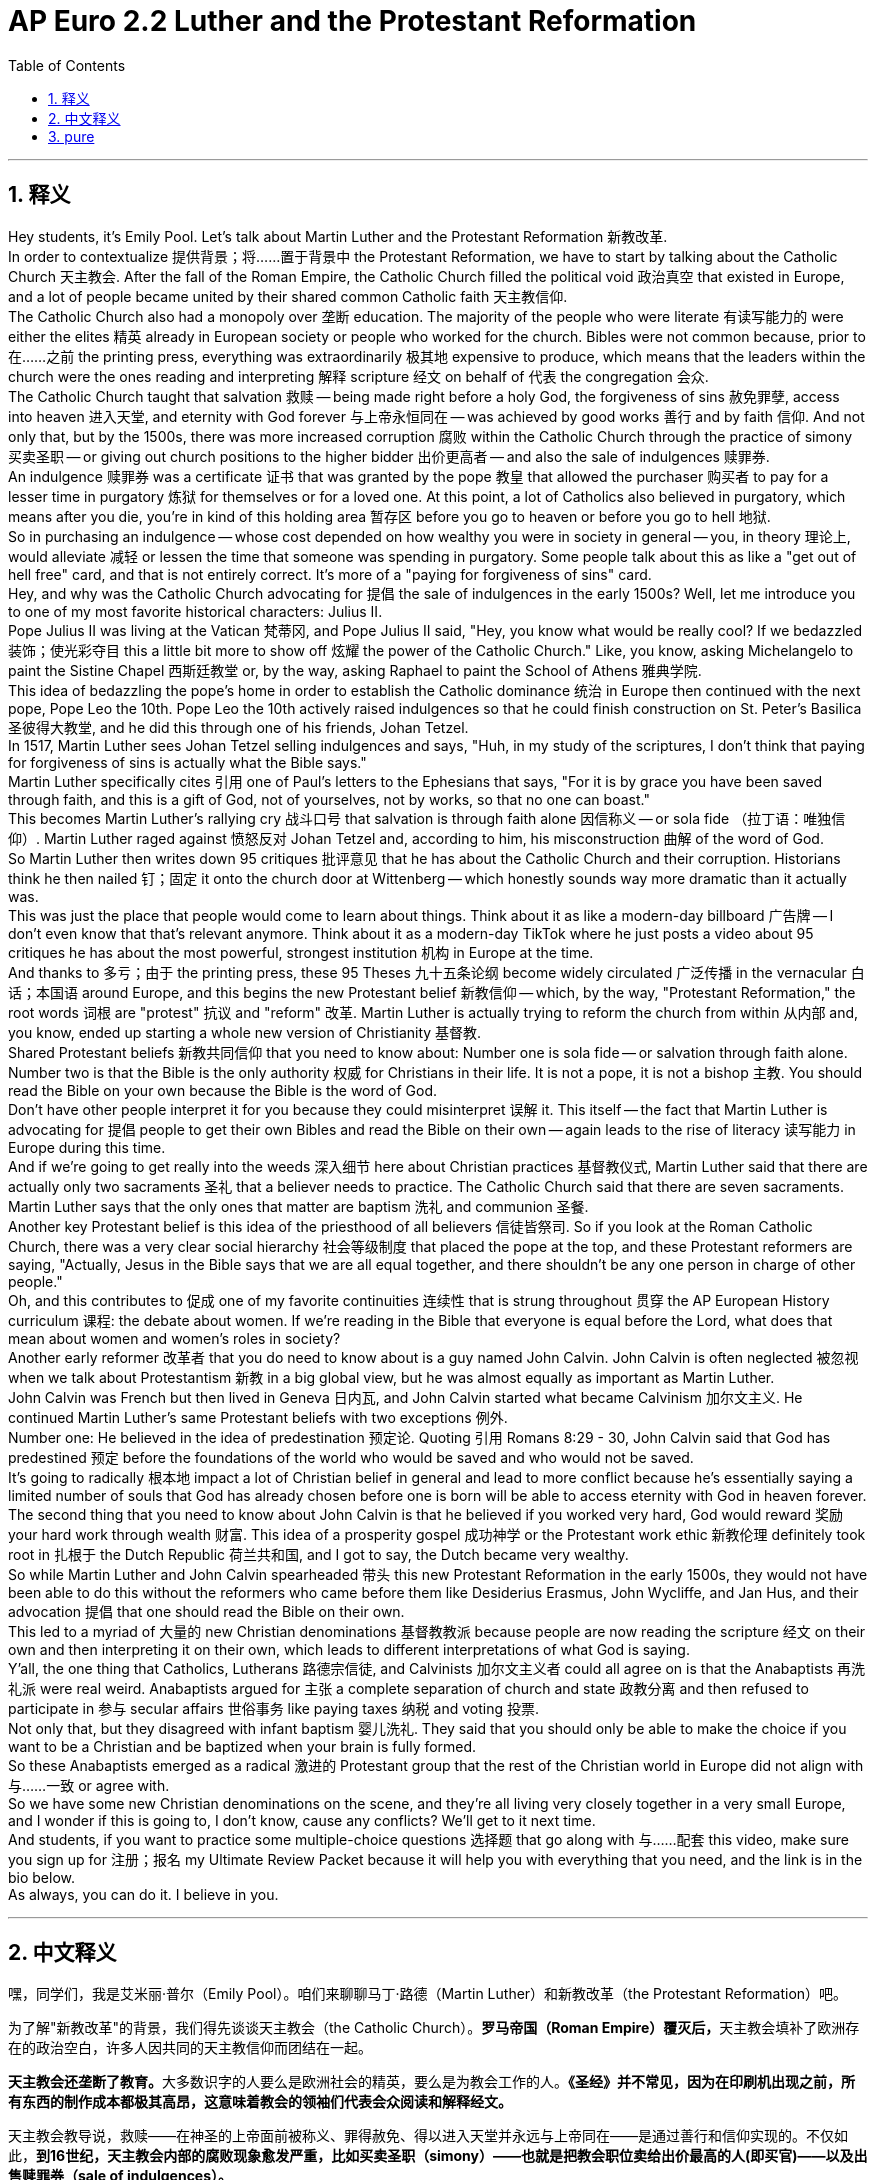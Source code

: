 
= AP Euro 2.2 Luther and the Protestant Reformation
:toc: left
:toclevels: 3
:sectnums:
:stylesheet: myAdocCss.css

'''

== 释义


Hey students, it's Emily Pool. Let's talk about Martin Luther and the Protestant Reformation 新教改革.
 +
In order to contextualize 提供背景；将……置于背景中 the Protestant Reformation, we have to start by talking about the Catholic Church 天主教会. After the fall of the Roman Empire, the Catholic Church filled the political void 政治真空 that existed in Europe, and a lot of people became united by their shared common Catholic faith 天主教信仰.
 +
The Catholic Church also had a monopoly over 垄断 education. The majority of the people who were literate 有读写能力的 were either the elites 精英 already in European society or people who worked for the church. Bibles were not common because, prior to 在……之前 the printing press, everything was extraordinarily 极其地 expensive to produce, which means that the leaders within the church were the ones reading and interpreting 解释 scripture 经文 on behalf of 代表 the congregation 会众.
 +
The Catholic Church taught that salvation 救赎 -- being made right before a holy God, the forgiveness of sins 赦免罪孽, access into heaven 进入天堂, and eternity with God forever 与上帝永恒同在 -- was achieved by good works 善行 and by faith 信仰. And not only that, but by the 1500s, there was more increased corruption 腐败 within the Catholic Church through the practice of simony 买卖圣职 -- or giving out church positions to the higher bidder 出价更高者 -- and also the sale of indulgences 赎罪券.
 +
An indulgence 赎罪券 was a certificate 证书 that was granted by the pope 教皇 that allowed the purchaser 购买者 to pay for a lesser time in purgatory 炼狱 for themselves or for a loved one. At this point, a lot of Catholics also believed in purgatory, which means after you die, you're in kind of this holding area 暂存区 before you go to heaven or before you go to hell 地狱.
 +
So in purchasing an indulgence -- whose cost depended on how wealthy you were in society in general -- you, in theory 理论上, would alleviate 减轻 or lessen the time that someone was spending in purgatory. Some people talk about this as like a "get out of hell free" card, and that is not entirely correct. It's more of a "paying for forgiveness of sins" card.
 +
Hey, and why was the Catholic Church advocating for 提倡 the sale of indulgences in the early 1500s? Well, let me introduce you to one of my most favorite historical characters: Julius II.
 +
Pope Julius II was living at the Vatican 梵蒂冈, and Pope Julius II said, "Hey, you know what would be really cool? If we bedazzled 装饰；使光彩夺目 this a little bit more to show off 炫耀 the power of the Catholic Church." Like, you know, asking Michelangelo to paint the Sistine Chapel 西斯廷教堂 or, by the way, asking Raphael to paint the School of Athens 雅典学院.
 +
This idea of bedazzling the pope's home in order to establish the Catholic dominance 统治 in Europe then continued with the next pope, Pope Leo the 10th. Pope Leo the 10th actively raised indulgences so that he could finish construction on St. Peter's Basilica 圣彼得大教堂, and he did this through one of his friends, Johan Tetzel.
 +
In 1517, Martin Luther sees Johan Tetzel selling indulgences and says, "Huh, in my study of the scriptures, I don't think that paying for forgiveness of sins is actually what the Bible says."
 +
Martin Luther specifically cites 引用 one of Paul's letters to the Ephesians that says, "For it is by grace you have been saved through faith, and this is a gift of God, not of yourselves, not by works, so that no one can boast."
 +
This becomes Martin Luther's rallying cry 战斗口号 that salvation is through faith alone 因信称义 -- or sola fide （拉丁语：唯独信仰）. Martin Luther raged against 愤怒反对 Johan Tetzel and, according to him, his misconstruction 曲解 of the word of God.
 +
So Martin Luther then writes down 95 critiques 批评意见 that he has about the Catholic Church and their corruption. Historians think he then nailed 钉；固定 it onto the church door at Wittenberg -- which honestly sounds way more dramatic than it actually was.
 +
This was just the place that people would come to learn about things. Think about it as like a modern-day billboard 广告牌 -- I don't even know that that's relevant anymore. Think about it as a modern-day TikTok where he just posts a video about 95 critiques he has about the most powerful, strongest institution 机构 in Europe at the time.
 +
And thanks to 多亏；由于 the printing press, these 95 Theses 九十五条论纲 become widely circulated 广泛传播 in the vernacular 白话；本国语 around Europe, and this begins the new Protestant belief 新教信仰 -- which, by the way, "Protestant Reformation," the root words 词根 are "protest" 抗议 and "reform" 改革. Martin Luther is actually trying to reform the church from within 从内部 and, you know, ended up starting a whole new version of Christianity 基督教.
 +
Shared Protestant beliefs 新教共同信仰 that you need to know about: Number one is sola fide -- or salvation through faith alone. Number two is that the Bible is the only authority 权威 for Christians in their life. It is not a pope, it is not a bishop 主教. You should read the Bible on your own because the Bible is the word of God.
 +
Don't have other people interpret it for you because they could misinterpret 误解 it. This itself -- the fact that Martin Luther is advocating for 提倡 people to get their own Bibles and read the Bible on their own -- again leads to the rise of literacy 读写能力 in Europe during this time.
 +
And if we're going to get really into the weeds 深入细节 here about Christian practices 基督教仪式, Martin Luther said that there are actually only two sacraments 圣礼 that a believer needs to practice. The Catholic Church said that there are seven sacraments. Martin Luther says that the only ones that matter are baptism 洗礼 and communion 圣餐.
 +
Another key Protestant belief is this idea of the priesthood of all believers 信徒皆祭司. So if you look at the Roman Catholic Church, there was a very clear social hierarchy 社会等级制度 that placed the pope at the top, and these Protestant reformers are saying, "Actually, Jesus in the Bible says that we are all equal together, and there shouldn't be any one person in charge of other people."
 +
Oh, and this contributes to 促成 one of my favorite continuities 连续性 that is strung throughout 贯穿 the AP European History curriculum 课程: the debate about women. If we're reading in the Bible that everyone is equal before the Lord, what does that mean about women and women's roles in society?
 +
Another early reformer 改革者 that you do need to know about is a guy named John Calvin. John Calvin is often neglected 被忽视 when we talk about Protestantism 新教 in a big global view, but he was almost equally as important as Martin Luther.
 +
John Calvin was French but then lived in Geneva 日内瓦, and John Calvin started what became Calvinism 加尔文主义. He continued Martin Luther's same Protestant beliefs with two exceptions 例外.
 +
Number one: He believed in the idea of predestination 预定论. Quoting 引用 Romans 8:29 - 30, John Calvin said that God has predestined 预定 before the foundations of the world who would be saved and who would not be saved.
 +
It's going to radically 根本地 impact a lot of Christian belief in general and lead to more conflict because he's essentially saying a limited number of souls that God has already chosen before one is born will be able to access eternity with God in heaven forever.
 +
The second thing that you need to know about John Calvin is that he believed if you worked very hard, God would reward 奖励 your hard work through wealth 财富. This idea of a prosperity gospel 成功神学 or the Protestant work ethic 新教伦理 definitely took root in 扎根于 the Dutch Republic 荷兰共和国, and I got to say, the Dutch became very wealthy.
 +
So while Martin Luther and John Calvin spearheaded 带头 this new Protestant Reformation in the early 1500s, they would not have been able to do this without the reformers who came before them like Desiderius Erasmus, John Wycliffe, and Jan Hus, and their advocation 提倡 that one should read the Bible on their own.
 +
This led to a myriad of 大量的 new Christian denominations 基督教教派 because people are now reading the scripture 经文 on their own and then interpreting it on their own, which leads to different interpretations of what God is saying.
 +
Y'all, the one thing that Catholics, Lutherans 路德宗信徒, and Calvinists 加尔文主义者 could all agree on is that the Anabaptists 再洗礼派 were real weird. Anabaptists argued for 主张 a complete separation of church and state 政教分离 and then refused to participate in 参与 secular affairs 世俗事务 like paying taxes 纳税 and voting 投票.
 +
Not only that, but they disagreed with infant baptism 婴儿洗礼. They said that you should only be able to make the choice if you want to be a Christian and be baptized when your brain is fully formed.
 +
So these Anabaptists emerged as a radical 激进的 Protestant group that the rest of the Christian world in Europe did not align with 与……一致 or agree with.
 +
So we have some new Christian denominations on the scene, and they're all living very closely together in a very small Europe, and I wonder if this is going to, I don't know, cause any conflicts? We'll get to it next time.
 +
And students, if you want to practice some multiple-choice questions 选择题 that go along with 与……配套 this video, make sure you sign up for 注册；报名 my Ultimate Review Packet because it will help you with everything that you need, and the link is in the bio below.
 +
As always, you can do it. I believe in you.
 +

'''

== 中文释义

嘿，同学们，我是艾米丽·普尔（Emily Pool）。咱们来聊聊马丁·路德（Martin Luther）和新教改革（the Protestant Reformation）吧。 +

为了解"新教改革"的背景，我们得先谈谈天主教会（the Catholic Church）。**罗马帝国（Roman Empire）覆灭后，**天主教会填补了欧洲存在的政治空白，许多人因共同的天主教信仰而团结在一起。 +

**天主教会还垄断了教育。**大多数识字的人要么是欧洲社会的精英，要么是为教会工作的人。*《圣经》并不常见，因为在印刷机出现之前，所有东西的制作成本都极其高昂，这意味着教会的领袖们代表会众阅读和解释经文。* +

天主教会教导说，救赎——在神圣的上帝面前被称义、罪得赦免、得以进入天堂并永远与上帝同在——是通过善行和信仰实现的。不仅如此，*到16世纪，天主教会内部的腐败现象愈发严重，比如买卖圣职（simony）——也就是把教会职位卖给出价最高的人(即买官)——以及出售赎罪券（sale of indulgences）。* +

*赎罪券是教皇授予的一种证书，购买者可以为自己或所爱的人支付费用，从而在炼狱（purgatory）中待更短的时间。在那个时候，许多天主教徒也相信炼狱的存在，这意味着人死后，在进入天堂或地狱之前，会在一个特定的地方停留。* +

所以购买赎罪券——其费用取决于你在社会中的富裕程度——理论上，你可以减轻或缩短某人在炼狱里的时间。有些人把这说成是一张 “免下地狱” 的卡片，但这种说法并不完全正确。它更像是一张 “赎罪券”。 +

嘿，那么在16世纪早期，天主教会为什么要提倡出售赎罪券呢？嗯，让我给你们介绍一个我最喜欢的历史人物：尤利乌斯二世（Julius II）。 +

教皇尤利乌斯二世住在梵蒂冈（Vatican），他说：“嘿，你们知道什么很酷吗？如果我们把这里装饰得更华丽一些，就能彰显天主教会的权力。” 比如，他让米开朗基罗（Michelangelo）绘制西斯廷教堂（Sistine Chapel）的壁画，顺便说一下，他还让拉斐尔（Raphael）绘制了《雅典学院》（the School of Athens）。 +

**为了确立天主教在欧洲的主导地位，教皇们都想把教皇的住所装饰得更加华丽，**这种想法在教皇利奥十世（Pope Leo the 10th）时期得以延续。**教皇利奥十世积极推行赎罪券的售卖，这样他就能完成圣彼得大教堂（St. Peter's Basilica）的建造，**他通过自己的一位朋友约翰·台彻尔（Johan Tetzel）来做这件事。 +

1517年，**马丁·路德**看到约翰·台彻尔在售卖赎罪券，他**说：“嗯，根据我对经文的研究，我认为花钱赎罪实际上并不符合《圣经》的教义。”** +

马丁·路德特别引用了保罗写给以弗所人的一封信中的话：“*#你们得救是本乎恩，也因着信。这并不是出于自己，乃是上帝所赐的；也不是出于行为，免得有人自夸 (这就是说取消了人的主观能动性了? 变成了血统论一样的, 信者得永生)。#*” +

这成为了**#马丁·路德的战斗口号，即"救赎只通过信仰（sola fide）实现"。#**马丁·路德强烈反对约翰·台彻尔，在他看来，台彻尔曲解了上帝的话语。 +

于是马丁·路德写下了他对天主教会及其腐败现象的95条批判。历史学家认为，他把这些批判钉在了维滕贝格（Wittenberg）的教堂门上——老实说，这听起来比实际情况要戏剧性得多。 +

教堂门就像是一个人们获取信息的地方。可以把它想象成现代的广告牌——我甚至不知道这个比喻是否还恰当。也可以把它想象成现代的TikTok，马丁·路德在上面发布了他对当时欧洲最强大、最有影响力的机构（天主教会）的95条批判。 +

*多亏了印刷机，这些《九十五条论纲》（95 Theses）以当地语言在欧洲广泛传播，这开启了新的新教信仰*——顺便说一下，**“新教改革（Protestant Reformation）” 这个词的词根是 “抗议（protest）” 和 “改革（reform）”。**马丁·路德实际上是试图从教会内部进行改革，*结果却开创了基督教的一个全新版本 (全新阐释版本)。* +

*##有一些新教的共同信仰，##你们需要了解：#第一点是"因信称义"（sola fide）——即只通过信仰获得救赎。第二点是《圣经》是基督徒生活中唯一的权威。不是教皇，也不是主教。你应该自己阅读《圣经》，因为《圣经》是上帝的话语。#* +

*##不要让别人为你解释《圣经》，因为他们可能会误解它。马丁·路德倡导人们拥有自己的《圣经》并自己阅读《圣经》 (强调自学, 自我领悟, 而非灌输)，##这本身又促进了当时欧洲识字率的提高。* +

如果我们深入探讨基督教的实践，*马丁·路德说，信徒实际上只需要践行两项圣礼。而天主教会则认为有七项圣礼。马丁·路德说，重要的只有洗礼（baptism）和圣餐（communion）。* +

*##新教的另一个关键信仰是 “信徒皆祭司(人人皆兄弟, 而非有高下之分)” 的理念。##所以，看看##罗马天主教会##（Roman Catholic Church），那里##有一个非常明确的社会等级制度，教皇处于最高位置，而这些新教改革者说：“实际上，《圣经》里的耶稣说我们都是平等的，不应该有某一个人来掌控其他人。##”* +

哦，这也促成了我在AP欧洲历史课程中最喜欢的一个持续存在的讨论点：*关于女性的争论。如果我们在《圣经》中读到，在主面前每个人都是平等的，那么这对女性以及女性在社会中的角色, 意味着什么呢？* +

**另一位**你们需要了解的**早期改革者,** 是一个叫**约翰·加尔文**（John Calvin）的人。当我们从全球视角谈论新教时，约翰·加尔文常常被忽视，但他几乎和马丁·路德一样重要。 +

约翰·加尔文是法国人，但后来住在日内瓦（Geneva），*他开创了"加尔文主义"（Calvinism）。他延续了马丁·路德的新教信仰，但有两个例外。* +

**第一点：#他相信"预定论 (命定论)"（predestination）的观点。#**引用《罗马书》8:29-30的内容，*约翰·加尔文说，#上帝在世界创立之前就已经预定了谁会得救，谁不会得救。(那么问题来了: 加尔文是怎么知道上帝的想法意思的呢?)#* +

这从根本上影响了许多基督教的信仰，也引发了更多的冲突，因为**他基本上是说，上帝在人出生之前就已经选定了数量有限的灵魂，这些灵魂能够永远与上帝在天堂同在。** +

关于约翰·加尔文，你们需要知道的**第二点是，他相信如果你努力工作，上帝会通过财富来回报你的努力。这种 “成功神学” 或 “新教工作伦理” 的观念在荷兰共和国（Dutch Republic）深深扎根，**我得说，荷兰人变得非常富有。 +

所以，虽然马丁·路德和约翰·加尔文在16世纪早期, 引领了这场"新教改革"，但如果没有像德西德里乌斯·伊拉斯谟（Desiderius Erasmus）、约翰·威克里夫（John Wycliffe）和扬·胡斯（Jan Hus）这些在他们之前的改革者，他们是无法做到这一点的，*#这些改革者倡导人们应该自己阅读《圣经》(去中介, 去中间商, 不要读二手货, 而要自己去读原版, 直接吸收原版的思想.)。#* +

*#这导致了无数新的基督教教派的出现，因为人们现在自己阅读经文，然后自己解释经文，这就导致了对上帝话语的不同解读。#* +

大家，天主教徒、路德宗信徒, 和加尔文主义者, 都认同一件事，那就是"再洗礼派"（Anabaptists）真的很怪异。*##"再洗礼派"主张教会与国家完全分离，##并且拒绝参与世俗事务，比如纳税和投票。* +
不仅如此，*他们还不赞同婴儿洗礼。他们说，只有当你大脑发育完全时，你才能自己选择是否成为一名基督徒, 并接受洗礼。* +

所以, 这些"再洗礼派"作为一个激进的新教团体出现，欧洲其他的基督教世界并不认同他们的观点。 +

**所以现在出现了一些新的基督教教派，**它们都在小小的欧洲紧密地共存着，我不知道**这是否会引发一些冲突呢？**我们下次再探讨这个问题。 +

同学们，如果你想练习与这个视频相关的选择题，一定要注册我的终极复习资料包，因为它能在各方面帮助你，链接就在下面的简介里。 +
一如既往，你们能做到的。我相信你们。 +

'''

== pure

Hey students, it's Emily Pool. Let's talk about Martin Luther and the Protestant Reformation.

In order to contextualize the Protestant Reformation, we have to start by talking about the Catholic Church. After the fall of the Roman Empire, the Catholic Church filled the political void that existed in Europe, and a lot of people became united by their shared common Catholic faith.

The Catholic Church also had a monopoly over education. The majority of the people who were literate were either the elites already in European society or people who worked for the church. Bibles were not common because, prior to the printing press, everything was extraordinarily expensive to produce, which means that the leaders within the church were the ones reading and interpreting scripture on behalf of the congregation.

The Catholic Church taught that salvation -- being made right before a holy God, the forgiveness of sins, access into heaven, and eternity with God forever -- was achieved by good works and by faith. And not only that, but by the 1500s, there was more increased corruption within the Catholic Church through the practice of simony -- or giving out church positions to the higher bidder -- and also the sale of indulgences.

An indulgence was a certificate that was granted by the pope that allowed the purchaser to pay for a lesser time in purgatory for themselves or for a loved one. At this point, a lot of Catholics also believed in purgatory, which means after you die, you're in kind of this holding area before you go to heaven or before you go to hell.

So in purchasing an indulgence -- whose cost depended on how wealthy you were in society in general -- you, in theory, would alleviate or lessen the time that someone was spending in purgatory. Some people talk about this as like a "get out of hell free" card, and that is not entirely correct. It's more of a "paying for forgiveness of sins" card.

Hey, and why was the Catholic Church advocating for the sale of indulgences in the early 1500s? Well, let me introduce you to one of my most favorite historical characters: Julius II.

Pope Julius II was living at the Vatican, and Pope Julius II said, "Hey, you know what would be really cool? If we bedazzled this a little bit more to show off the power of the Catholic Church." Like, you know, asking Michelangelo to paint the Sistine Chapel or, by the way, asking Raphael to paint the School of Athens.

This idea of bedazzling the pope's home in order to establish the Catholic dominance in Europe then continued with the next pope, Pope Leo the 10th. Pope Leo the 10th actively raised indulgences so that he could finish construction on St. Peter's Basilica, and he did this through one of his friends, Johan Tetzel.

In 1517, Martin Luther sees Johan Tetzel selling indulgences and says, "Huh, in my study of the scriptures, I don't think that paying for forgiveness of sins is actually what the Bible says."

Martin Luther specifically cites one of Paul's letters to the Ephesians that says, "For it is by grace you have been saved through faith, and this is a gift of God, not of yourselves, not by works, so that no one can boast."

This becomes Martin Luther's rallying cry that salvation is through faith alone -- or sola fide. Martin Luther raged against Johan Tetzel and, according to him, his misconstruction of the word of God.

So Martin Luther then writes down 95 critiques that he has about the Catholic Church and their corruption. Historians think he then nailed it onto the church door at Wittenberg -- which honestly sounds way more dramatic than it actually was.

This was just the place that people would come to learn about things. Think about it as like a modern-day billboard -- I don't even know that that's relevant anymore. Think about it as a modern-day TikTok where he just posts a video about 95 critiques he has about the most powerful, strongest institution in Europe at the time.

And thanks to the printing press, these 95 Theses become widely circulated in the vernacular around Europe, and this begins the new Protestant belief -- which, by the way, "Protestant Reformation," the root words are "protest" and "reform." Martin Luther is actually trying to reform the church from within and, you know, ended up starting a whole new version of Christianity.

Shared Protestant beliefs that you need to know about: Number one is sola fide -- or salvation through faith alone. Number two is that the Bible is the only authority for Christians in their life. It is not a pope, it is not a bishop. You should read the Bible on your own because the Bible is the word of God.

Don't have other people interpret it for you because they could misinterpret it. This itself -- the fact that Martin Luther is advocating for people to get their own Bibles and read the Bible on their own -- again leads to the rise of literacy in Europe during this time.

And if we're going to get really into the weeds here about Christian practices, Martin Luther said that there are actually only two sacraments that a believer needs to practice. The Catholic Church said that there are seven sacraments. Martin Luther says that the only ones that matter are baptism and communion.

Another key Protestant belief is this idea of the priesthood of all believers. So if you look at the Roman Catholic Church, there was a very clear social hierarchy that placed the pope at the top, and these Protestant reformers are saying, "Actually, Jesus in the Bible says that we are all equal together, and there shouldn't be any one person in charge of other people."

Oh, and this contributes to one of my favorite continuities that is strung throughout the AP European History curriculum: the debate about women. If we're reading in the Bible that everyone is equal before the Lord, what does that mean about women and women's roles in society?

Another early reformer that you do need to know about is a guy named John Calvin. John Calvin is often neglected when we talk about Protestantism in a big global view, but he was almost equally as important as Martin Luther.

John Calvin was French but then lived in Geneva, and John Calvin started what became Calvinism. He continued Martin Luther's same Protestant beliefs with two exceptions.

Number one: He believed in the idea of predestination. Quoting Romans 8:29-30, John Calvin said that God has predestined before the foundations of the world who would be saved and who would not be saved.

It's going to radically impact a lot of Christian belief in general and lead to more conflict because he's essentially saying a limited number of souls that God has already chosen before one is born will be able to access eternity with God in heaven forever.

The second thing that you need to know about John Calvin is that he believed if you worked very hard, God would reward your hard work through wealth. This idea of a prosperity gospel or the Protestant work ethic definitely took root in the Dutch Republic, and I got to say, the Dutch became very wealthy.

So while Martin Luther and John Calvin spearheaded this new Protestant Reformation in the early 1500s, they would not have been able to do this without the reformers who came before them like Desiderius Erasmus, John Wycliffe, and Jan Hus, and their advocation that one should read the Bible on their own.

This led to a myriad of new Christian denominations because people are now reading the scripture on their own and then interpreting it on their own, which leads to different interpretations of what God is saying.

Y'all, the one thing that Catholics, Lutherans, and Calvinists could all agree on is that the Anabaptists were real weird. Anabaptists argued for a complete separation of church and state and then refused to participate in secular affairs like paying taxes and voting.

Not only that, but they disagreed with infant baptism. They said that you should only be able to make the choice if you want to be a Christian and be baptized when your brain is fully formed.

So these Anabaptists emerged as a radical Protestant group that the rest of the Christian world in Europe did not align with or agree with.

So we have some new Christian denominations on the scene, and they're all living very closely together in a very small Europe, and I wonder if this is going to, I don't know, cause any conflicts? We'll get to it next time.

And students, if you want to practice some multiple-choice questions that go along with this video, make sure you sign up for my Ultimate Review Packet because it will help you with everything that you need, and the link is in the bio below.

As always, you can do it. I believe in you.

'''